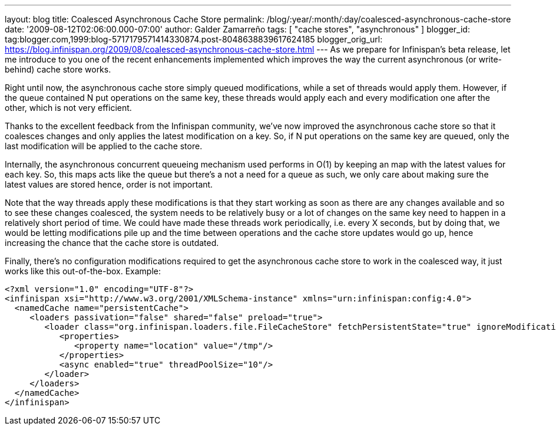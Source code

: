 ---
layout: blog
title: Coalesced Asynchronous Cache Store
permalink: /blog/:year/:month/:day/coalesced-asynchronous-cache-store
date: '2009-08-12T02:06:00.000-07:00'
author: Galder Zamarreño
tags: [ "cache stores", "asynchronous" ]
blogger_id: tag:blogger.com,1999:blog-5717179571414330874.post-8048638839617624185
blogger_orig_url: https://blog.infinispan.org/2009/08/coalesced-asynchronous-cache-store.html
---
As we prepare for Infinispan's beta release, let me introduce to you one
of the recent enhancements implemented which improves the way the
current asynchronous (or write-behind) cache store works.

Right until now, the asynchronous cache store simply queued
modifications, while a set of threads would apply them. However, if the
queue contained N put operations on the same key, these threads would
apply each and every modification one after the other, which is not very
efficient.

Thanks to the excellent feedback from the Infinispan community, we've
now improved the asynchronous cache store so that it coalesces changes
and only applies the latest modification on a key. So, if N put
operations on the same key are queued, only the last modification will
be applied to the cache store.

Internally, the asynchronous concurrent queueing mechanism used performs
in O(1) by keeping an map with the latest values for each key. So, this
maps acts like the queue but there's a not a need for a queue as such,
we only care about making sure the latest values are stored hence, order
is not important.

Note that the way threads apply these modifications is that they start
working as soon as there are any changes available and so to see these
changes coalesced, the system needs to be relatively busy or a lot of
changes on the same key need to happen in a relatively short period of
time. We could have made these threads work periodically, i.e. every X
seconds, but by doing that, we would be letting modifications pile up
and the time between operations and the cache store updates would go up,
hence increasing the chance that the cache store is outdated.

Finally, there's no configuration modifications required to get the
asynchronous cache store to work in the coalesced way, it just works
like this out-of-the-box. Example:

[source,xml]
----
<?xml version="1.0" encoding="UTF-8"?>
<infinispan xsi="http://www.w3.org/2001/XMLSchema-instance" xmlns="urn:infinispan:config:4.0">
  <namedCache name="persistentCache">
     <loaders passivation="false" shared="false" preload="true">
        <loader class="org.infinispan.loaders.file.FileCacheStore" fetchPersistentState="true" ignoreModifications="false" purgeOnStartup="false">
           <properties>
              <property name="location" value="/tmp"/>
           </properties>
           <async enabled="true" threadPoolSize="10"/>
        </loader>
     </loaders>
  </namedCache>
</infinispan>
----
